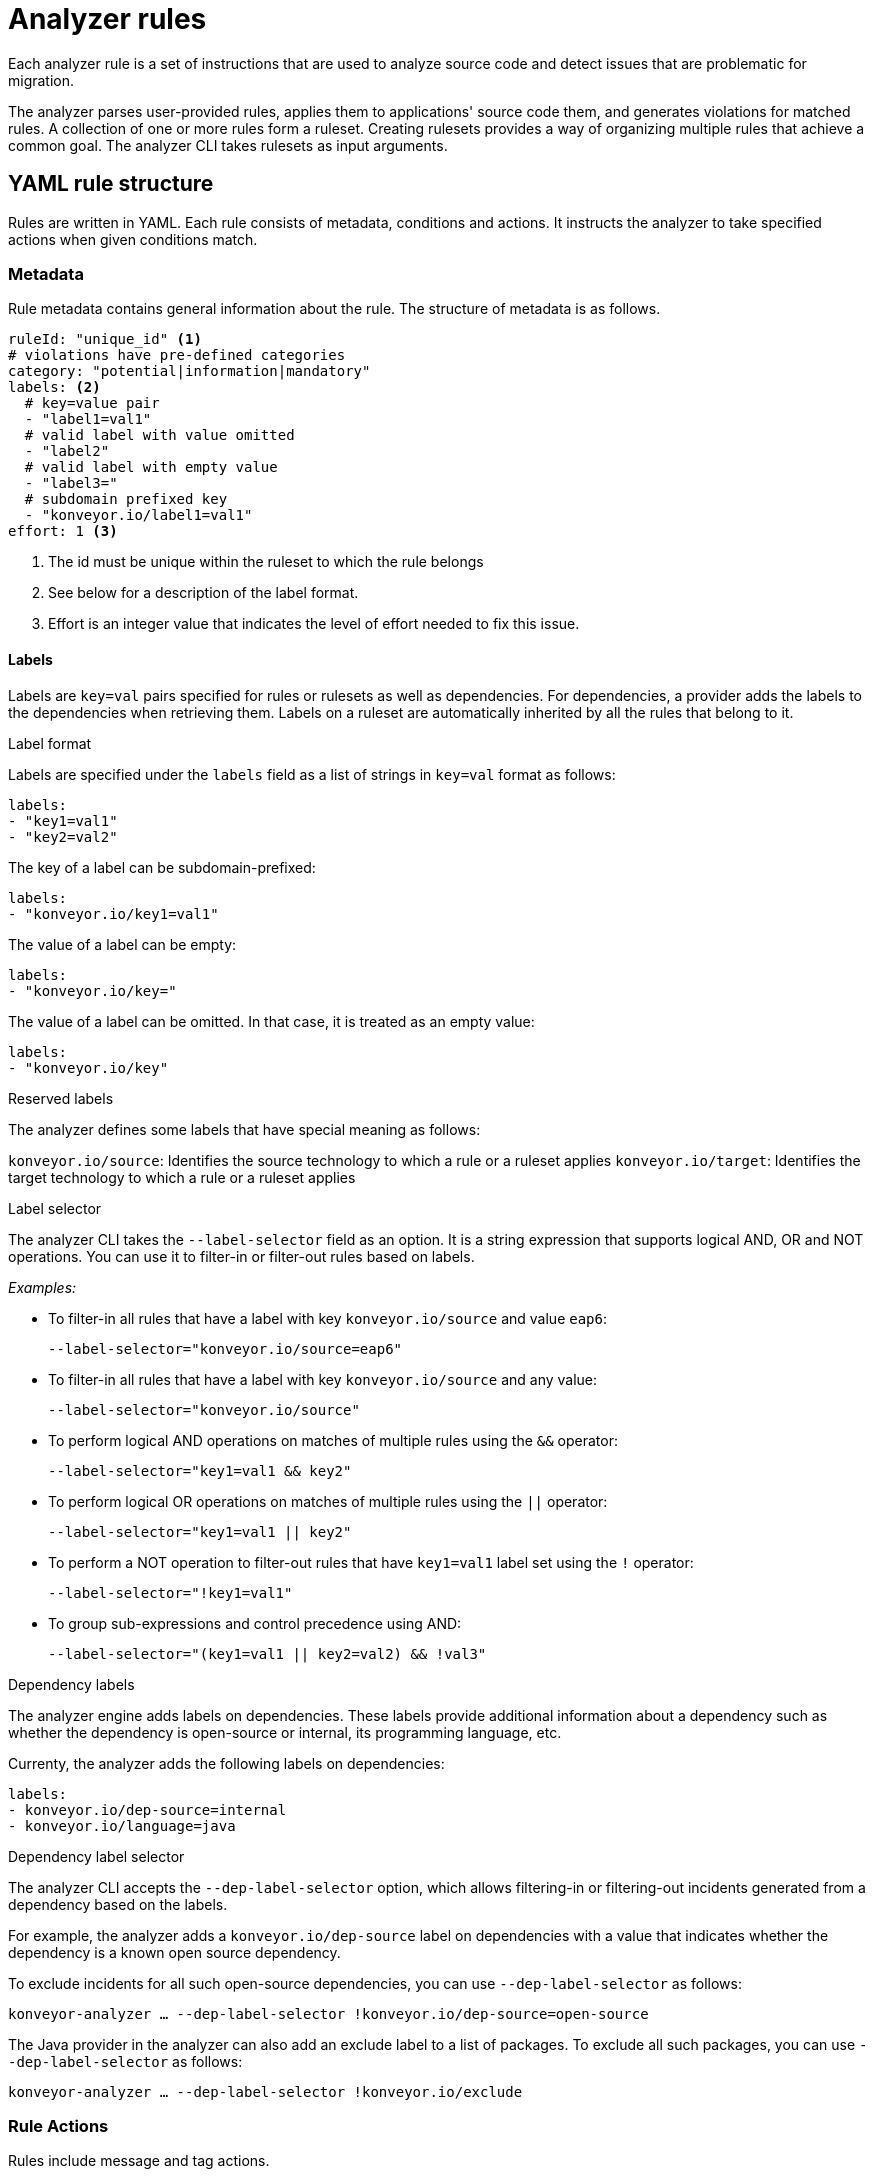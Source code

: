 // Module included in the following assemblies:
//
// * docs/rules-development-guide/master.adoc

:_content-type: REFERENCE
[id="analyzer-rules_{context}"]
= Analyzer rules

Each analyzer rule is a set of instructions that are used to analyze source code and detect issues that are problematic for migration.

The analyzer parses user-provided rules, applies them to applications' source code them, and generates violations for matched rules. A collection of one or more rules form a ruleset. Creating rulesets provides a way of organizing multiple rules that achieve a common goal. The analyzer CLI takes rulesets as input arguments.

[id="yaml-rule-structure_{context}"]
== YAML rule structure

Rules are written in YAML. Each rule consists of metadata, conditions and actions. It instructs the analyzer to take specified actions when given conditions match.

[id="yaml-rule-metadata_{context}"]
=== Metadata

Rule metadata contains general information about the rule. The structure of metadata is as follows.

[source,terminal]
----
ruleId: "unique_id" <1>
# violations have pre-defined categories
category: "potential|information|mandatory"
labels: <2>
  # key=value pair
  - "label1=val1"
  # valid label with value omitted
  - "label2"
  # valid label with empty value
  - "label3="
  # subdomain prefixed key
  - "konveyor.io/label1=val1"
effort: 1 <3>
----
<1> The id must be unique within the ruleset to which the rule belongs

<2> See below for a description of the label format.

<3> Effort is an integer value that indicates the level of effort needed to fix this issue.

[id="yaml-rule-labels_{context}"]
==== Labels

Labels are `key=val` pairs specified for rules or rulesets as well as dependencies. For dependencies, a provider adds the labels to the dependencies when retrieving them. Labels on a ruleset are automatically inherited by all the rules that belong to it.

.Label format

Labels are specified under the `labels` field as a list of strings in `key=val` format as follows:

[source,terminal]
----
labels:
- "key1=val1"
- "key2=val2"
----

The key of a label can be subdomain-prefixed:

[source,terminal]
----
labels:
- "konveyor.io/key1=val1"
----

The value of a label can be empty:

[source,terminal]
----
labels:
- "konveyor.io/key="
----

The value of a label can be omitted. In that case, it is treated as an empty value:

[source,terminal]
----
labels:
- "konveyor.io/key"
----

.Reserved labels

The analyzer defines some labels that have special meaning as follows:

`konveyor.io/source`: Identifies the source technology to which a rule or a ruleset applies
`konveyor.io/target`: Identifies the target technology to which a rule or a ruleset applies

.Label selector

The analyzer CLI takes the `--label-selector` field as an option. It is a string expression that supports logical AND, OR and NOT operations. You can use it to filter-in or filter-out rules based on labels.

_Examples:_

* To filter-in all rules that have a label with key `konveyor.io/source` and value `eap6`:
+
`--label-selector="konveyor.io/source=eap6"`

* To filter-in all rules that have a label with key `konveyor.io/source` and any value:
+
`--label-selector="konveyor.io/source"`

* To perform logical AND operations on matches of multiple rules using the `&&` operator:
+
`--label-selector="key1=val1 && key2"`

* To perform logical OR operations on matches of multiple rules using the `||` operator:
+
`--label-selector="key1=val1 || key2"`

* To perform a NOT operation to filter-out rules that have `key1=val1` label set using the `!` operator:
+
`--label-selector="!key1=val1"`

* To group sub-expressions and control precedence using AND:
+
`--label-selector="(key1=val1 || key2=val2) && !val3"`

.Dependency labels

The analyzer engine adds labels on dependencies. These labels provide additional information about a dependency such as whether the dependency is open-source or internal, its programming language, etc.

Currenty, the analyzer adds the following labels on dependencies:

[source,terminal]
----
labels:
- konveyor.io/dep-source=internal
- konveyor.io/language=java
----

.Dependency label selector

The analyzer CLI accepts the `--dep-label-selector` option, which allows filtering-in or filtering-out incidents generated from a dependency based on the labels.

For example, the analyzer adds a `konveyor.io/dep-source` label on dependencies with a value that indicates whether the dependency is a known open source dependency.

To exclude incidents for all such open-source dependencies, you can use `--dep-label-selector` as follows:

`konveyor-analyzer ... --dep-label-selector !konveyor.io/dep-source=open-source`

The Java provider in the analyzer can also add an exclude label to a list of packages. To exclude all such packages, you can use `--dep-label-selector` as follows:

`konveyor-analyzer ... --dep-label-selector !konveyor.io/exclude`

[id="yaml-rule-actions_{context}"]
=== Rule Actions

Rules include message and tag actions.

.Message actions

The message action generates a message for every violation created when rule matches. The custom data exported by providers can also be used in the message.

`message: "helpful message about the violation"`

Optionally, a message can include hyperlinks to external URLs that provide relevant information about the issue or a quick fix.

[source,terminal]
----
links:
  - url: "konveyor.io"
    title: "Short title for the link"
----

.Tag actions

The tag action instructs the analyzer to generate tags for the application when a match is found. Each string in the `tag` field can be a comma-separated list of tags. Optionally, you can assign categories to tags.

[source,terminal]
----
tag:
  - "tag1,tag2,tag3"
  - "Category=tag4,tag5"
----

=== Rule conditions

Each rule contains a `when` block. This block specifies a condition that needs to be met for {ProductShortName} to perform a certain action.

The `when` block contains one condition, but that condition can have multiple conditions nested under it.

[source,terminal]
----
when:
  <condition>
    <nested-condition>
----

One condition; may have nested conditions within

==== Provider conditions

A provider condition indicates how to analyze the source code of the application. Each provider has a number of "capabilities" that can be used to analyze the code.

The provider condition has the form `<provider_name>.<capability>`:

[source,terminal]
----
when:
  <provider_name>.<capability>
    <input_fields>
----

The analyzer currently supports the following provider conditions:

* `builtin`
* `java`
* `go`

===== `builtin` provider

`builtin` is an internal provider that can analyze various files and internal metadata generated by the engine.

This provider has the following capabilities:

* `file`
* `filecontent`
* `xml`
* `json`
* `hasTags`

.`file`

The `file` capability enables the provider to search for files in the source code that match a given pattern.

[source,terminal]
----
when:
  builtin.file:
    pattern: "<regex_to_match_filenames>"
----

.`filecontent`

The `filecontent` capability enables the provider to search for content that matches a given pattern.

[source,terminal]
----
when:
  builtin.filecontent:
    filePattern: "<regex_to_match_filenames_to_scope_search>"
    pattern: "<regex_to_match_content_in_the_matching_files>"
----

.`xml`

The `xml` capability enables the provider to query XPath expressions on a list of provided XML files. This capability takes 2 input parameters.

[source,terminal]
----
when:
  builtin.xml:
    xpath: "<xpath_expressions>" <1>
    filepaths: <2>
      - "/src/file1.xml"
      - "/src/file2.xml"
----
<1> `xpath` must be a valid xpath expression.
<2> `filepaths` is a list of files to apply the XPath query to.

.`json`

The `json` capability enables the provider to query XPath expressions on a list of provided JSON files. Currently, `json` only takes XPath as input and performs the search on all JSON files in the codebase.

[source,terminal]
----
when:
  builtin.json:
    xpath: "<xpath_expressions>" <1>
----
<1> `xpath` must be a valid xpath expression.

.`hasTags`

The `hasTags` capability enables the provider to query application tags. It queries the internal data structure to check whether the application has the given tags.

[source,terminal]
----
when:
  # when more than one tags are given, a logical AND is implied
  hasTags: <1>
    - "tag1"
    - "tag2"
----
<1> When more than one tags is given, a logical AND is implied.

===== `java` provider

The `java` provider analyzes Java source code.  This provider has capabilities `referenced` and `dependency`.

.`referenced`

The `referenced` capability enables the provider to find references in the source code. This capability takes two input parameters, `pattern` and `location`.

[source,terminal]
----
when:
  java.referenced:
# regex pattern to match
    pattern: "<pattern>" <1>
# location defines the exact location where
# pattern should be matched
    location: CONTRUCTOR_CALL <2>
----
<1> A regex pattern to match
<2> Specifies the exact location where the pattern needs to be matched

The supported locations are the following:

* `CONSTRUCTOR_CALL`
* `TYPE`
* `INHERITANCE`
* `METHOD_CALL`
* `ANNOTATION`
* `IMPLEMENTS_TYPE`
* `ENUM_CONSTANT`
* `RETURN_TYPE`
* `IMPORT`
* `VARIABLE_DECLARATION`

.`dependency`

Needs info

===== `go` provider

The `go` provider analyzes Golang source code.  This provider has capabilities `referenced` and `dependency`.

.`referenced`

The `referenced` capability enables the provider to find references in the source code.

[source,terminal]
----
when:
  go.referenced: "<regex_to_find_reference>"
----

.`dependency`

The `dependency` capability  enables the provider to find dependencies for an application.

[source,terminal]
----
when:
  go.dependency:
    name: "<dependency_name>" <1>
    upperbound: "<version_string>" <2>
    lowerbound: "<version_string>" <3>
----
<1> Name of the dependency to search for
<2> Upper bound on the version of the dependency
<3> Lower bound on the version of the dependency

=== Logical conditions

The analyzer provides two basic logical conditions, `and` and `or`, that enable you to aggregate results of other conditions and create more complex queries.

==== `and` condition

The `and` condition performs a logical 'and' operation on the results of an array of conditions.

[source,terminal]
----
when:
  and:
    - <condition1>
    - <condition2>
----

_Example_

[source,terminal]
----
when:
  and:
    - java.dependency:
        name: junit.junit
        upperbound: 4.12.2
        lowerbound: 4.4.0
    - java.dependency:
        name: io.fabric8.kubernetes-client
        lowerbound: 5.0.100
----

Conditions can also be nested within other conditions.

_Example_

[source,terminal]
----
when:
  and:
  - and:
    - go.referenced: "*CustomResourceDefinition*"
    - java.referenced:
        pattern: "*CustomResourceDefinition*"
  - go.referenced: "*CustomResourceDefinition*"
----

==== `or` condition

The `or` condition performs a logical 'or' operation on the results of an array of conditions.

[source,terminal]
----
when:
  or:
    - <condition1>
    - <condition2>
----

== Rulesets

A set of rules forms a ruleset. Rulesets are a way of organizing multiple rules that achieve a common goal and passing the rules to the rules engine.

Each ruleset is stored in its own directory with a `ruleset.yaml` file at the directory root that stores the metadata of the ruleset.

[source,terminal]
----
name: "Name of the ruleset" <1>
description: "Description of the ruleset"
labels: <2>
  - awesome_rules1
----
<1> The name must be unique within the provided rulesets.

<2> Ruleset labels are inherited by all rules that belong to the ruleset.

== Creating YAML rules

=== Steps of creating a YAML rule

//Needs info

=== Directory structure for YAML rules

//Same as for XML? Needs info

=== Installing rules

//Same as for XML - place into the appropriate directory? Needs info

== Predefined rules

//Will there be ready-made rules? Needs info

== Testing rules

//Needs info

== Viewing reports

//Needs info

